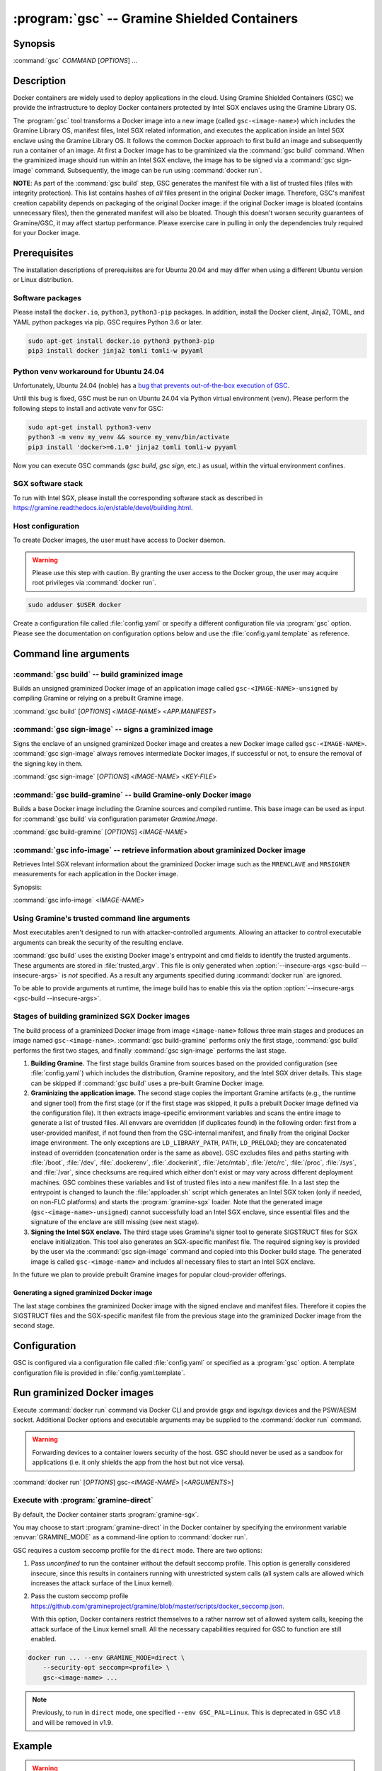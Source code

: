 .. program:: gsc

=============================================
:program:`gsc` -- Gramine Shielded Containers
=============================================

Synopsis
========

:command:`gsc` *COMMAND* [*OPTIONS*] ...

Description
===========

Docker containers are widely used to deploy applications in the cloud. Using
Gramine Shielded Containers (GSC) we provide the infrastructure to deploy Docker
containers protected by Intel SGX enclaves using the Gramine Library OS.

The :program:`gsc` tool transforms a Docker image into a new image
(called ``gsc-<image-name>``) which includes the Gramine Library OS, manifest
files, Intel SGX related information, and executes the application inside an
Intel SGX enclave using the Gramine Library OS. It follows the common Docker
approach to first build an image and subsequently run a container of an image.
At first a Docker image has to be graminized via the :command:`gsc build`
command. When the graminized image should run within an Intel SGX enclave, the
image has to be signed via a :command:`gsc sign-image` command. Subsequently,
the image can be run using :command:`docker run`.

**NOTE**: As part of the :command:`gsc build` step, GSC generates the manifest
file with a list of trusted files (files with integrity protection). This list
contains hashes of *all* files present in the original Docker image. Therefore,
GSC's manifest creation capability depends on packaging of the original Docker
image: if the original Docker image is bloated (contains unnecessary files),
then the generated manifest will also be bloated. Though this doesn't worsen
security guarantees of Gramine/GSC, it may affect startup performance. Please
exercise care in pulling in only the dependencies truly required for your Docker
image.

Prerequisites
=============

The installation descriptions of prerequisites are for Ubuntu 20.04 and may
differ when using a different Ubuntu version or Linux distribution.

Software packages
-----------------

Please install the ``docker.io``, ``python3``, ``python3-pip`` packages. In
addition, install the Docker client, Jinja2, TOML, and YAML python packages via
pip. GSC requires Python 3.6 or later.

.. code-block:: sh

   sudo apt-get install docker.io python3 python3-pip
   pip3 install docker jinja2 tomli tomli-w pyyaml

Python venv workaround for Ubuntu 24.04
---------------------------------------

Unfortunately, Ubuntu 24.04 (noble) has a `bug that prevents out-of-the-box
execution of
GSC <https://bugs.launchpad.net/ubuntu/+source/python-docker/+bug/2065348>`__.

Until this bug is fixed, GSC must be run on Ubuntu 24.04 via Python virtual
environment (venv). Please perform the following steps to install and activate
venv for GSC:

.. code-block:: sh

   sudo apt-get install python3-venv
   python3 -m venv my_venv && source my_venv/bin/activate
   pip3 install 'docker>=6.1.0' jinja2 tomli tomli-w pyyaml

Now you can execute GSC commands (`gsc build`, `gsc sign`, etc.) as usual,
within the virtual environment confines.

SGX software stack
------------------

To run with Intel SGX, please install the corresponding software stack as
described in https://gramine.readthedocs.io/en/stable/devel/building.html.

Host configuration
------------------

To create Docker images, the user must have access to Docker daemon.

.. warning::
    Please use this step with caution. By granting the user access to the Docker
    group, the user may acquire root privileges via :command:`docker run`.

.. code-block:: sh

   sudo adduser $USER docker

Create a configuration file called :file:`config.yaml` or specify a different
configuration file via :program:`gsc` option. Please see the documentation on
configuration options below and use the :file:`config.yaml.template` as
reference.

Command line arguments
======================

.. option:: --help

   Display usage.

.. program:: gsc-build

:command:`gsc build` -- build graminized image
-----------------------------------------------

Builds an unsigned graminized Docker image of an application image called
``gsc-<IMAGE-NAME>-unsigned`` by compiling Gramine or relying on a prebuilt
Gramine image.

:command:`gsc build` [*OPTIONS*] <*IMAGE-NAME*> <*APP.MANIFEST*>

.. option:: -b <buildtype>, --buildtype <buildtype>

   Use <buildtype> value ``release``, ``debug`` or ``debugoptimized`` to
   compile Gramine in the corresponding mode. Default: ``release``.

.. option:: --insecure-args

   Allow untrusted arguments to be specified at :command:`docker run`. Otherwise
   any arguments specified during :command:`docker run` are ignored.

.. option:: --no-cache

   Disable Docker's caches during :command:`gsc build`. This builds the
   unsigned graminized image from scratch.

.. option:: --rm

   Remove intermediate Docker images created by :command:`gsc build`, if the
   image build is successful.

.. option:: --build-arg

   Set build-time variables during :command:`gsc build` (same as `docker build
   --build-arg`).

.. option:: -c

   Specify configuration file. Default: :file:`config.yaml`.

.. option:: IMAGE-NAME

   Name of the application Docker image.

.. option:: APP.MANIFEST

   Manifest file (Gramine configuration).

.. program:: gsc-sign-image

:command:`gsc sign-image` -- signs a graminized image
------------------------------------------------------

Signs the enclave of an unsigned graminized Docker image and creates a new
Docker image called ``gsc-<IMAGE-NAME>``. :command:`gsc sign-image` always
removes intermediate Docker images, if successful or not, to ensure the removal
of the signing key in them.

:command:`gsc sign-image` [*OPTIONS*] <*IMAGE-NAME*> <*KEY-FILE*>

.. option:: -c

   Specify configuration file. Default: :file:`config.yaml`

.. option:: -p

   Provide passphrase for the enclave signing key (if applicable)

.. option:: -D, --define

   Set image sign-time variables during :command:`gsc sign`.

.. option:: --remove-gramine-deps

   Remove Gramine dependencies that are not needed at runtime. This may have
   a negative side effect of removing even those dependencies that are actually
   needed by the original application. Use with care!

.. option:: IMAGE-NAME

   Name of the application Docker image

.. option:: KEY-FILE

   Used to sign the Intel SGX enclave

.. program:: gsc-build-gramine

:command:`gsc build-gramine` -- build Gramine-only Docker image
-----------------------------------------------------------------

Builds a base Docker image including the Gramine sources and compiled runtime.
This base image can be used as input for :command:`gsc build` via configuration
parameter `Gramine.Image`.

:command:`gsc build-gramine` [*OPTIONS*] <*IMAGE-NAME*>

.. option:: -b <buildtype>, --buildtype <buildtype>

   Use <buildtype> value ``release``, ``debug`` or ``debugoptimized`` to
   compile Gramine in the corresponding mode. Default: ``release``.

.. option:: --no-cache

   Disable Docker's caches during :command:`gsc build-gramine`. This builds the
   unsigned graminized image from scratch.

.. option:: --rm

   Remove intermediate Docker images created by :command:`gsc build-gramine`,
   if the image build is successful.

.. option:: --build-arg

   Set build-time variables during :command:`gsc build-gramine` (same as
   `docker build --build-arg`).

.. option:: -c

   Specify configuration file. Default: :file:`config.yaml`

.. option:: -f

   Stop after Dockerfile is created and do not build the Docker image.

.. option:: IMAGE-NAME

   Name of the resulting Gramine Docker image

.. program:: gsc-info-image

:command:`gsc info-image` -- retrieve information about graminized Docker image
--------------------------------------------------------------------------------

Retrieves Intel SGX relevant information about the graminized Docker image such
as the ``MRENCLAVE`` and ``MRSIGNER`` measurements for each application in the
Docker image.

Synopsis:

:command:`gsc info-image` <*IMAGE-NAME*>

.. option:: IMAGE-NAME

   Name of the graminized Docker image

Using Gramine's trusted command line arguments
----------------------------------------------

Most executables aren't designed to run with attacker-controlled arguments.
Allowing an attacker to control executable arguments can break the security of
the resulting enclave.

:command:`gsc build` uses the existing Docker image's entrypoint and cmd fields
to identify the trusted arguments. These arguments are stored in
:file:`trusted_argv`. This file is only generated when :option:`--insecure-args
<gsc-build --insecure-args>` is *not* specified. As a result any arguments
specified during :command:`docker run` are ignored.

To be able to provide arguments at runtime, the image build has to enable this
via the option :option:`--insecure-args <gsc-build --insecure-args>`.

Stages of building graminized SGX Docker images
------------------------------------------------

The build process of a graminized Docker image from image ``<image-name>``
follows three main stages and produces an image named ``gsc-<image-name>``.
:command:`gsc build-gramine` performs only the first stage,
:command:`gsc build` performs the first two stages, and finally
:command:`gsc sign-image` performs the last stage.

#. **Building Gramine.** The first stage builds Gramine from sources based on
   the provided configuration (see :file:`config.yaml`) which includes the
   distribution, Gramine repository, and the Intel SGX driver details.
   This stage can be skipped if :command:`gsc build` uses a
   pre-built Gramine Docker image.

#. **Graminizing the application image.** The second stage copies the important
   Gramine artifacts (e.g., the runtime and signer tool) from the first stage
   (or if the first stage was skipped, it pulls a prebuilt Docker image defined
   via the configuration file). It then extracts image-specific environment
   variables and scans the entire image to generate a list of trusted files. All
   envvars are overridden (if duplicates found) in the following order: first
   from a user-provided manifest, if not found then from the GSC-internal
   manifest, and finally from the original Docker image environment. The only
   exceptions are ``LD_LIBRARY_PATH``, ``PATH``, ``LD_PRELOAD``; they are
   concatenated instead of overridden (concatenation order is the same as
   above). GSC excludes files and paths starting with :file:`/boot`,
   :file:`/dev`, :file:`.dockerenv`, :file:`.dockerinit`, :file:`/etc/mtab`,
   :file:`/etc/rc`, :file:`/proc`, :file:`/sys`, and :file:`/var`, since
   checksums are required which either don't exist or may vary across different
   deployment machines. GSC combines these variables and list of trusted files
   into a new manifest file. In a last step the entrypoint is changed to launch
   the :file:`apploader.sh` script which generates an Intel SGX token (only if
   needed, on non-FLC platforms) and starts the :program:`gramine-sgx` loader.
   Note that the generated image (``gsc-<image-name>-unsigned``) cannot
   successfully load an Intel SGX enclave, since essential files and the
   signature of the enclave are still missing (see next stage).

#. **Signing the Intel SGX enclave.** The third stage uses Gramine's signer
   tool to generate SIGSTRUCT files for SGX enclave initialization. This tool
   also generates an SGX-specific manifest file.  The required signing key is
   provided by the user via the :command:`gsc sign-image` command and copied
   into this Docker build stage. The generated image is called
   ``gsc-<image-name>`` and includes all necessary files to start an Intel SGX
   enclave.

In the future we plan to provide prebuilt Gramine images for popular
cloud-provider offerings.

Generating a signed graminized Docker image
^^^^^^^^^^^^^^^^^^^^^^^^^^^^^^^^^^^^^^^^^^^^

The last stage combines the graminized Docker image with the signed enclave and
manifest files. Therefore it copies the SIGSTRUCT files and the SGX-specific
manifest file from the previous stage into the graminized Docker image from the
second stage.

Configuration
=============

GSC is configured via a configuration file called :file:`config.yaml` or
specified as a :program:`gsc` option. A template configuration file is provided
in :file:`config.yaml.template`.

.. describe:: Distro

   Defines Linux distribution to be used to build Gramine in. This distro should
   match the distro of the supplied Docker image; otherwise the results may be
   unpredictable. Currently supported distros are Ubuntu 20.04, Ubuntu 21.04,
   Ubuntu 22.04, Ubuntu 23.04, Debian 10, Debian 11, Debian 12, CentOS 8, CentOS
   Stream 9, Red Hat Universal Base Image (UBI) 8, Red Hat Universal Base Image
   (UBI) 9, Red Hat Universal Base Image (UBI) 8 minimal, Red Hat Universal Base Image
   9 minimal and SUSE Linux Enterprise Server 15.

   Default value is ``auto`` which means GSC automatically detects the distro
   of the supplied Docker image. Users also have the option to provide one of
   the supported distros mentioned above.

   .. warning::
      Please register and subscribe your host RHEL system to the Red Hat
      Customer Portal to use Red Hat Universal Base Image (UBI) 8, Red Hat
      Universal Base Image (UBI) 9, UBI8-minimal and UBI9-minimal distros.

.. describe:: Registry

   Defines the registry and repository where the Linux distribution
   image is located. Only needed if the image in `Distro` requires to
   be prepended with this information.

.. describe:: Gramine.Repository

   Source repository of Gramine. Default value:
   `https://github.com/gramineproject/gramine.git
   <https://github.com/gramineproject/gramine.git>`__.

.. describe:: Gramine.Branch

   Use this release/branch of the repository. Default value: ``master``.

.. describe:: Gramine.Image

   Builds graminized Docker image based on a prebuilt Gramine Docker image.
   These images are prepared via :command:`gsc build-gramine` and will be
   provided for popular cloud-provider environments. `Gramine.Repository` and
   `Gramine.Branch` are ignored in case `Gramine.Image` is specified.

.. describe:: SGXDriver.Repository

   Source repository of the Intel SGX driver. Default value: ""
   (in-kernel driver).

.. describe:: SGXDriver.Branch

   Use this branch of the repository. Default value: ""
   (in-kernel driver).

Run graminized Docker images
=============================

Execute :command:`docker run` command via Docker CLI and provide gsgx and
isgx/sgx devices and the PSW/AESM socket. Additional Docker options and
executable arguments may be supplied to the :command:`docker run` command.

.. warning::
   Forwarding devices to a container lowers security of the host. GSC should
   never be used as a sandbox for applications (i.e. it only shields the app
   from the host but not vice versa).

.. program:: docker

:command:`docker run` [*OPTIONS*] gsc-<*IMAGE-NAME*> [<*ARGUMENTS*>]

.. option:: OPTIONS

   :command:`docker run` options. Common options include ``-it`` (interactive
   with terminal), ``-d`` (detached), ``--device`` (forward device). Please see
   `Docker manual <https://docs.docker.com/engine/reference/commandline/run/>`__
   for details.

.. option:: IMAGE-NAME

   Name of original image (without GSC build).

.. option:: ARGUMENTS

   Arguments to be supplied to the executable launching inside the Docker
   container and Gramine. Such arguments may only be provided when
   :option:`--insecure-args <gsc-build --insecure-args>` was specified during
   :command:`gsc build`.


Execute with :program:`gramine-direct`
--------------------------------------

By default, the Docker container starts :program:`gramine-sgx`.

You may choose to start :program:`gramine-direct` in the Docker container by
specifying the environment variable :envvar:`GRAMINE_MODE` as a command-line
option to :command:`docker run`.

.. envvar:: GRAMINE_MODE

   This environment variable specifies the mode of Gramine to run. Currently
   supported values are ``direct`` and ``sgx``. Default is ``sgx``.

GSC requires a custom seccomp profile for the ``direct`` mode. There are two
options:

#. Pass `unconfined` to run the container without the default seccomp profile.
   This option is generally considered insecure, since this results in containers
   running with unrestricted system calls (all system calls are allowed which
   increases the attack surface of the Linux kernel).

#. Pass the custom seccomp profile
   https://github.com/gramineproject/gramine/blob/master/scripts/docker_seccomp.json.

   With this option, Docker containers restrict themselves to a rather narrow set
   of allowed system calls, keeping the attack surface of the Linux kernel small.
   All the necessary capabilities required for GSC to function are still enabled.

.. code-block:: sh

   docker run ... --env GRAMINE_MODE=direct \
       --security-opt seccomp=<profile> \
       gsc-<image-name> ...

.. note::
    Previously, to run in ``direct`` mode, one specified ``--env
    GSC_PAL=Linux``. This is deprecated in GSC v1.8 and will be removed in v1.9.

Example
=======

.. warning::
   Example below relies on insecure arguments to be able to run Python with
   arbitrary arguments. This is not intended for production environments.

The example below shows how to graminize the public Docker image of Python3.
This example assumes that all prerequisites are installed and configured.

#. Create a configuration file:

   .. code-block:: sh

      cp config.yaml.template config.yaml
      # Manually adopt config.yaml to the installed Intel SGX driver and desired
      # Gramine repository/version.

#. Generate the signing key (if you don't already have a key):

   .. code-block:: sh

      openssl genrsa -3 -out enclave-key.pem 3072

#. Pull public Python image from Dockerhub (we pin to the Debian Bullseye
   version):

   .. code-block:: sh

      docker pull python:bullseye

#. Graminize the Python image using :command:`gsc build`:

   .. code-block:: sh

      ./gsc build --insecure-args python:bullseye test/generic.manifest

#. Sign the graminized Docker image using :command:`gsc sign-image`:

   .. code-block:: sh

      ./gsc sign-image python:bullseye enclave-key.pem

#. Retrieve SGX-related information from graminized image using :command:`gsc info-image`:

   .. code-block:: sh

      ./gsc info-image gsc-python:bullseye

#. Test the graminized Docker image (change ``--device=/dev/sgx_enclave`` to
   your version of the Intel SGX driver if needed):

   .. code-block:: sh

      docker run --device=/dev/sgx_enclave \
         -v /var/run/aesmd/aesm.socket:/var/run/aesmd/aesm.socket \
         gsc-python:bullseye -c 'print("HelloWorld!")'

#. You can also start a Bash interactive session in the graminized Docker
   image (useful for debugging):

   .. code-block:: sh

      docker run --device=/dev/sgx_enclave \
         -v /var/run/aesmd/aesm.socket:/var/run/aesmd/aesm.socket \
         -it --entrypoint /bin/bash gsc-python:bullseye

Limitations
===========

This document focuses on the most important limitations of GSC. `Issue #13
<https://github.com/gramineproject/gsc/issues/13>`__ provides the complete list
of known limitations and serves as a discussion board for workarounds.

Operating System dependency
---------------------------

GSC relies on Gramine to execute Linux applications inside Intel SGX enclaves and
the installation of prerequisites depends on package manager and package
repositories. Docker images based on Ubuntu, CentOS and Red Hat Universal Base
Image are supported by GSC. GSC can simply be extended to support other
distributions by providing a set of templates for this distribution in
:file:`templates/`.

Trusted data in Docker volumes
------------------------------

Data mounted as Docker volumes at runtime is not included in the general search
for trusted files during the image build. As a result, Gramine denies access to
these files, since they are neither allowed nor trusted files. This will likely
break applications using files stored in Docker volumes.

Workaround
^^^^^^^^^^

Trusted files can be added to image-specific manifest file (first argument to
:command:`gsc build` command) at build time. This workaround does not allow
these files to change between build and run, or over multiple runs. This only
provides integrity for files and not confidentiality.

Allowing dynamic file contents via Gramine protected files
^^^^^^^^^^^^^^^^^^^^^^^^^^^^^^^^^^^^^^^^^^^^^^^^^^^^^^^^^^

Docker volumes can include Gramine protected files. As a result Gramine can
open these protected files without knowing the exact contents as long as the
protected file was configured in the manifest. The complete and secure use of
protected files may require additional steps.

Integration of Docker Secrets
-----------------------------

Docker Secrets are automatically pulled by Docker and the results are stored
either in environment variables or mounted as files. GSC is currently unaware of
such files and hence, cannot mark them trusted. Similar to trusted data, these
files may be added to the manifest.

Access to files in excluded paths
---------------------------------

The manifest generation excludes all files and paths starting with :file:`/boot`
, :file:`/dev`, :file:`.dockerenv`, :file:`.dockerinit`, :file:`/etc/mtab`,
:file:`/etc/rc`, :file:`/proc`, :file:`/sys`, and :file:`/var` from the list of
trusted files. If your application relies on some files in these directories,
you must manually add them to the manifest::

   sgx.trusted_files = [ "file:file1", "file:file2" ]
   or
   sgx.allowed_files = [ "file:file3", "file:file4" ]

Issues with hostname and DNS
----------------------------

If your application queries the hostname or DNS information, you must manually
add the following option to the manifest::

    sys.enable_extra_runtime_domain_names_conf = true

For more information on this option, refer to
https://gramine.readthedocs.io/en/stable/manifest-syntax.html#domain-names-configuration.
